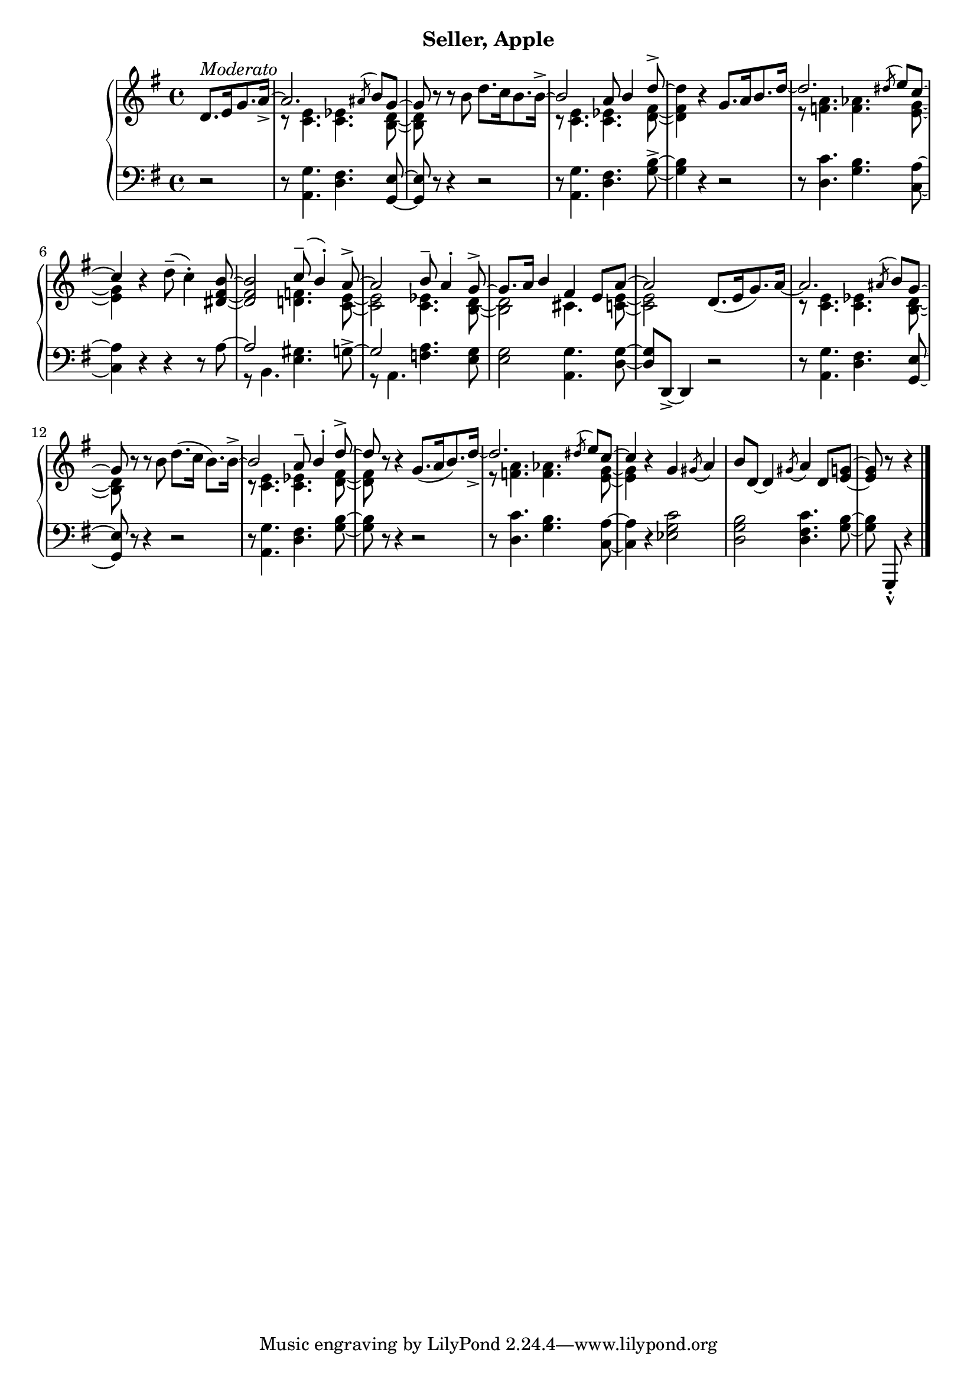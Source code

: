% Moderato
upperSix = \relative c' {
  \clef treble
  \key g \major
  \time 4/4

  \partial 2
  <<
    \new Voice \relative {
      \voiceOne

      % 1
      d'8.[^\markup{\italic{Moderato}} e16 g8. a16]_> ~ |
      a2. \acciaccatura ais8 b g ~ | \oneVoice
      g r r b d8.[ c16 b8. b16]^> ~ | \voiceOne

      % 2
      b2 a8 b4 d8^> ~ | \oneVoice
      d4 r g,8.[ a16 b8. d16] ~ | \voiceOne 
      d2. \acciaccatura dis8 e c ~ |

      % 3
      c4 \oneVoice r4 d8(^- c4^.) <b fis dis>8 ~ |
      q2 \voiceOne c8^-( b4^.) a8^> ~ |
      a2 b8^- a4^. g8^> ~ | 

      % 4
      g8. a16 b4 fis e8 a ~ | \oneVoice 
      a2 d,8.[( e16 g8.) a16] ~ | \voiceOne
      a2. \acciaccatura ais8 b g ~ |

      % 5
      g8 \oneVoice r r b d8.[( c16] b8.)[ b16^>] ~ | \voiceOne  
      b2 a8^- b4^. d8^> ~ |
      d8 \oneVoice r r4 g,8.[( a16 b8.) d16_>] ~ | \voiceOne
      
      % 6
      d2. \acciaccatura dis8 e[ c] ~ |
      c4 \oneVoice r g \acciaccatura gis8 a4 |
      b8[ d,] ~ d4 \acciaccatura gis8 a4 d,8[ <e g!>] ~ |
      q8 r8 r4 \bar "|." 

    } \\
    \new Voice \relative {
      \voiceTwo

      % 1
      s2 |
      r8 <c' e>4. <c ees> <b d>8 ~ |
      q s8 s4 s2 |

      % 2
      r8 <c e>4. <c ees> <d fis>8 ~ |
      q4 s4 s2 |
      r8 <f a>4. <f aes> <e g>8 ~ |

      % 3
      <e g>4 s2 s4 | s2 <d f>4. <c e>8 ~ | q2 <ees c>4. <b d>8 ~ |

      % 4
      q2 cis4. <c e>8 ~ | q2 s2 | r8 <c e>4. <c ees>4. <b d>8 ~ |

      % 5
      q s8 s4 s2 | r8 <c e>4. <c ees> <d fis>8 ~ | q8 s8 s4 s2 |

      % 6
      r8 <f a>4. <f aes> <e g>8 ~ | q4 s4 s2 | s1 | s2 \bar "|."
    }

  >>


}

lowerSix = \relative c' {
  \clef bass
  \key g \major
  \time 4/4

  % 1
  \partial 2 r2 |
  r8 <g a,>4. <fis d>4. <e g,>8 ~ |
  q r r4 r2 |

  % 2
  r8 <g a,>4. <fis d> <g b>8^> ~ |
  q4 r4 r2 |
  r8 <c d,>4. <b g> <a c,>8 ~ |

  % 3
  q4 r r r8 <<
    \new Voice \relative {
      a8 ~ | \stemUp a2 \stemNeutral \oneVoice <gis e>4. g8^> ~ |
      \stemUp g2 \stemNeutral <a f>4. <g e>8 ~ |
    } \\
    \new Voice \relative {
      \voiceTwo s8 | r b,4. s2 | r8 a4. s2 |
    }
  >>

  % 4
  <e g>2 <g a,>4. <g d>8 ~ |
  q[ d,_>] ~ d4 r2 |
  r8 <a' g'>4. <d fis> <e g,>8 ~ |

  % 5
  q8 r r4 r2 | 
  r8 <g a,>4. <fis d> <g b>8 ~|
  q r r4 r2 |

  % 6
  r8 <d c'>4. <g b> <a c,>8 ~ |
  q4 r <ees g c>2 |
  <d g b>2 <d fis c'>4. <g b>8 ~ |
    \autoBeamOff q g,,_._^ r4 \bar "|."
}




\bookpart {
  \header {
    subtitle = "Seller, Apple"
  }

  \score {
    \new PianoStaff = "PianoStaff_pf" 
      <<
      \new Staff = "upper" << \upperSix >>
      \new Staff = "lower" <<  \lowerSix >>
    >>
    \layout { }
  }

  \score {
    \new PianoStaff = "PianoStaff_pf" <<
      \new Staff = "upper"  \upperSix
      \new Staff = "lower"  \lowerSix
    >>
    \midi { 
      \tempo 4 = 100
    }
  }
}
